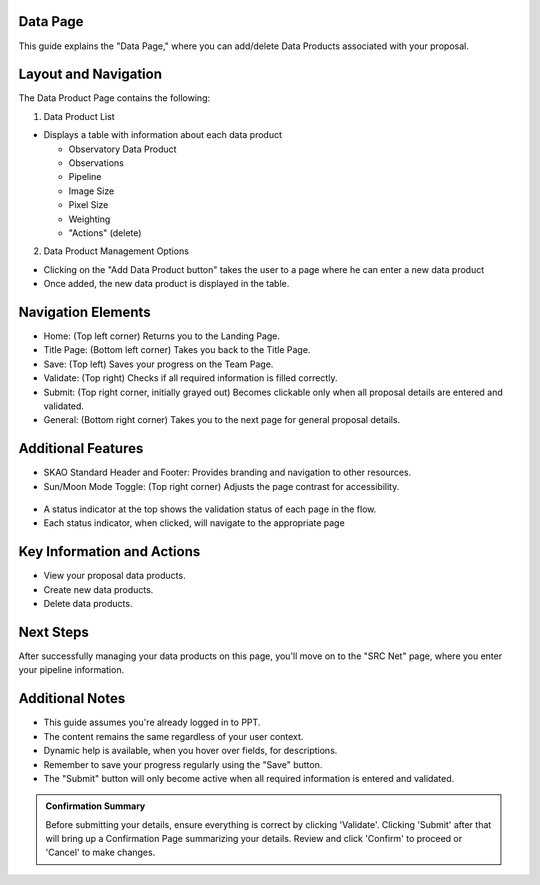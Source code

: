Data Page
=========

This guide explains the "Data Page," where you can add/delete Data Products associated with your proposal.

.. figure:: /images/dataProductPage.png
   :width: 90%
   :alt: screen in light & dark mode 

Layout and Navigation
=====================

The Data Product Page contains the following:

1. Data Product List

- Displays a table with information about each data product

  - Observatory Data Product
  - Observations
  - Pipeline
  - Image Size
  - Pixel Size
  - Weighting
  - "Actions" (delete)
  

2. Data Product Management Options

- Clicking on the "Add Data Product button" takes the user to a page where he can enter a new data product
- Once added, the new data product is displayed in the table.

Navigation Elements
===================

- Home: (Top left corner) Returns you to the Landing Page.
- Title Page: (Bottom left corner) Takes you back to the Title Page.
- Save: (Top left) Saves your progress on the Team Page.
- Validate: (Top right) Checks if all required information is filled correctly.
- Submit: (Top right corner, initially grayed out) Becomes clickable only when all proposal details are entered and validated.
- General: (Bottom right corner) Takes you to the next page for general proposal details.

Additional Features
===================

- SKAO Standard Header and Footer: Provides branding and navigation to other resources.
- Sun/Moon Mode Toggle: (Top right corner) Adjusts the page contrast for accessibility.

.. figure:: /images/sunMoonBtn.png
   :width: 5%
   :alt: light/dark Button

.. figure:: /images/teamPage.png
   :width: 90%
   :alt: screen in light & dark 
   
- A status indicator at the top shows the validation status of each page in the flow.
- Each status indicator, when clicked, will navigate to the appropriate page

.. figure:: /images/pageStatus.png
   :width: 90%
   :alt: page status icons/navigation

Key Information and Actions
===========================

- View your proposal data products.
- Create new data products.
- Delete data products.

Next Steps
==========

After successfully managing your data products on this page, you'll move on to the "SRC Net" page, where you enter your pipeline information.

Additional Notes
================

- This guide assumes you're already logged in to PPT.
- The content remains the same regardless of your user context.
- Dynamic help is available, when you hover over fields, for descriptions. 
- Remember to save your progress regularly using the "Save" button.
- The "Submit" button will only become active when all required information is entered and validated.

.. admonition:: Confirmation Summary

   Before submitting your details, ensure everything is correct by clicking 'Validate'. Clicking 'Submit' after that will bring up a Confirmation Page summarizing your details. Review and click 'Confirm' to proceed or 'Cancel' to make changes.